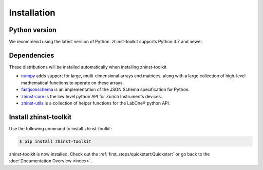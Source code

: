 Installation
=============

Python version
--------------

We recommend using the latest version of Python. zhinst-toolkit supports Python
3.7 and newer.

Dependencies
------------

These distributions will be installed automatically when installing zhinst-toolkit.

* `numpy <https://pypi.org/project/numpy/>`_ adds support for large, multi-dimensional
  arrays and matrices, along with a large collection of high-level mathematical
  functions to operate on these arrays.
* `fastjsonschema <https://pypi.org/project/fastjsonschema/>`_ is an implementation of the JSON
  Schema specification for Python.
* `zhinst-core <https://pypi.org/project/zhinst-core/>`_ is the low level python API for Zurich
  Instruments devices.
* `zhinst-utils <https://pypi.org/project/zhinst-utils/>`_ is a collection
  of helper functions for the LabOne® python API.

Install zhinst-toolkit
----------------------

Use the following command to install zhinst-toolkit:

.. code-block:: sh

    $ pip install zhinst-toolkit

zhinst-toolkit is now installed. Check out the :ref:`first_steps/quickstart:Quickstart` or
go back to the :doc:`Documentation Overview <index>`.
